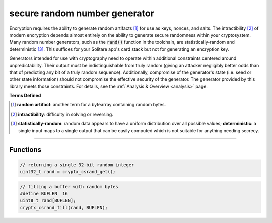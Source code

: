 .. _csrand:

secure random number generator
===============================

Encryption requires the ability to generate random artifacts [#d1]_ for use as keys, nonces, and salts. The intractibility [#d2]_ of modern encryption depends almost entirely on the ability to generate secure randomness within your cryptosystem. Many random number generators, such as the :code:`rand()` function in the toolchain, are statistically-random and deterministic [#d3]_. This suffices for your Solitare app's card stack but not for generating an encryption key.

Generators intended for use with cryptography need to operate within additional constraints centered around unpredictability. Their output must be indistinguishable from truly random (giving an attacker negligibly better odds than that of predicting any bit of a truly random sequence). Additionally, compromise of the generator's state (i.e. seed or other state information) should not compromise the effective security of the generator. The generator provided by this library meets those constraints. For details, see the :ref:`Analysis & Overview <analysis>` page.

**Terms Defined**

.. [#d1] **random artifact**: another term for a bytearray containing random bytes.

.. [#d2] **intractibility**: difficulty in solving or reversing.

.. [#d3] **statistically-random**: random data appears to have a uniform distribution over all possible values; **deterministic**: a single input maps to a single output that can be easily computed which is not suitable for anything needing secrecy.

----

Functions
__________

.. doxygenfunction:: cryptx_csrand_get
	:project: CryptX
 
.. code-block:: c
  
  // returning a single 32-bit random integer
  uint32_t rand = cryptx_csrand_get();
  

.. doxygenfunction:: cryptx_csrand_fill
	:project: CryptX
 
.. code-block:: c
  
  // filling a buffer with random bytes
  #define BUFLEN  16
  uint8_t rand[BUFLEN];
  cryptx_csrand_fill(rand, BUFLEN);
